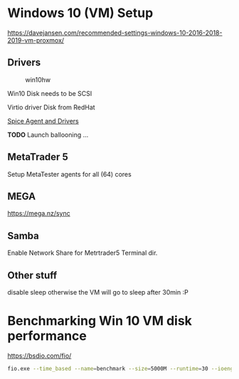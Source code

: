 * Windows 10 (VM) Setup
  :PROPERTIES:
  :CUSTOM_ID: windows-10-vm-setup
  :END:

https://davejansen.com/recommended-settings-windows-10-2016-2018-2019-vm-proxmox/

** Drivers
   :PROPERTIES:
   :CUSTOM_ID: drivers
   :END:

#+CAPTION: win10hw
[[file:../files/pve-win10-hw.png]]

Win10 Disk needs to be SCSI

Virtio driver Disk from RedHat

[[https://www.spice-space.org/download.html][Spice Agent and Drivers]]

*TODO* Launch ballooning ...

** MetaTrader 5
   :PROPERTIES:
   :CUSTOM_ID: metatrader-5
   :END:

Setup MetaTester agents for all (64) cores

** MEGA
   :PROPERTIES:
   :CUSTOM_ID: mega
   :END:

https://mega.nz/sync

** Samba
   :PROPERTIES:
   :CUSTOM_ID: samba
   :END:

Enable Network Share for Metrtrader5 Terminal dir.

** Other stuff
   :PROPERTIES:
   :CUSTOM_ID: other-stuff
   :END:

disable sleep otherwise the VM will go to sleep after 30min :P

* Benchmarking Win 10 VM disk performance
  :PROPERTIES:
  :CUSTOM_ID: benchmarking-win-10-vm-disk-performance
  :END:

https://bsdio.com/fio/

#+BEGIN_SRC sh
    fio.exe --time_based --name=benchmark --size=5000M --runtime=30 --ioengine=windowsaio --numjobs=8 --iodepth=8 --rw=randwrite --blocksize=4k --group_reporting --direct=1
#+END_SRC
